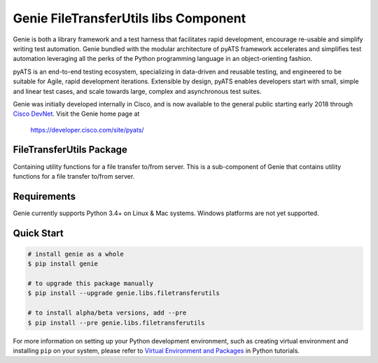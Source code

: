 Genie FileTransferUtils libs Component
======================================

Genie is both a library framework and a test harness that facilitates rapid
development, encourage re-usable and simplify writing test automation. Genie bundled with
the modular architecture of pyATS framework accelerates and simplifies test
automation leveraging all the perks of the Python programming language in an
object-orienting fashion.

pyATS is an end-to-end testing ecosystem, specializing in data-driven and
reusable testing, and engineered to be suitable for Agile, rapid development
iterations. Extensible by design, pyATS enables developers start with small,
simple and linear test cases, and scale towards large, complex and asynchronous
test suites.

Genie was initially developed internally in Cisco, and is now available to the
general public starting early 2018 through `Cisco DevNet`_. Visit the Genie
home page at

    https://developer.cisco.com/site/pyats/

.. _Cisco DevNet: https://developer.cisco.com/


FileTransferUtils Package
-------------------------

Containing utility functions for a file transfer to/from server. This is a sub-component of Genie that contains utility functions for a file
transfer to/from server.

Requirements
------------

Genie currently supports Python 3.4+ on Linux & Mac systems. Windows platforms
are not yet supported.

Quick Start
-----------

.. code-block:: console
 
    # install genie as a whole
    $ pip install genie

    # to upgrade this package manually
    $ pip install --upgrade genie.libs.filetransferutils

    # to install alpha/beta versions, add --pre
    $ pip install --pre genie.libs.filetransferutils


For more information on setting up your Python development environment,
such as creating virtual environment and installing ``pip`` on your system, 
please refer to `Virtual Environment and Packages`_ in Python tutorials.

.. _Virtual Environment and Packages: https://docs.python.org/3/tutorial/venv.html

